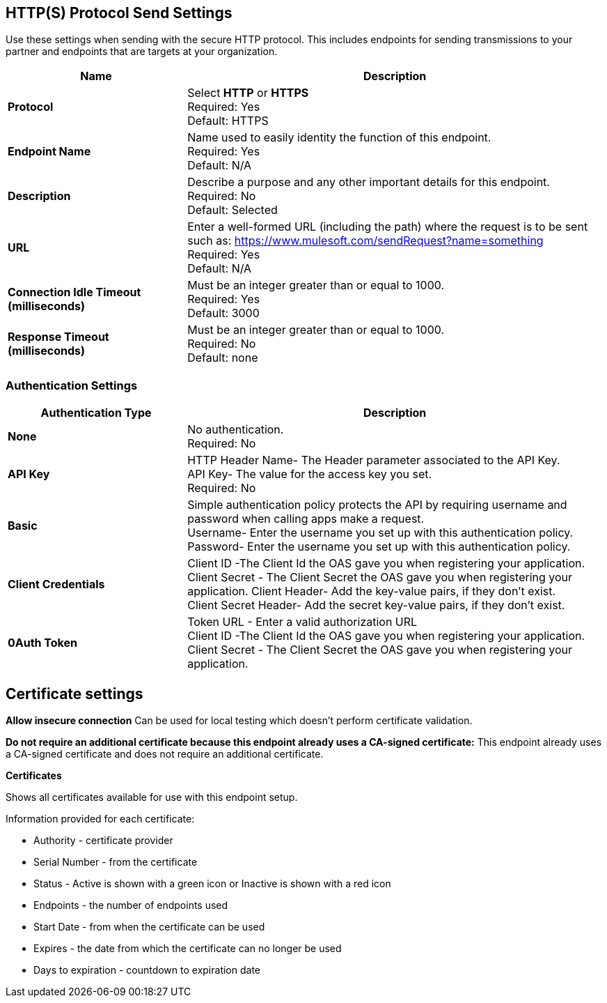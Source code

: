 == HTTP(S) Protocol Send Settings

Use these settings when sending with the secure HTTP protocol. This includes endpoints for sending transmissions to your partner and endpoints that are targets at your organization.

[%header,cols="3s,7a"]
|===
|Name |Description
|Protocol
|Select *HTTP* or *HTTPS* +
Required: Yes +
Default: HTTPS

|Endpoint Name
|Name used to easily identity the function of this endpoint. +
Required: Yes +
Default: N/A

|Description
|Describe a purpose and any other important details for this endpoint. +
Required: No +
Default: Selected

|URL
|Enter a well-formed URL (including the path) where the request is to be sent such as:
https://www.mulesoft.com/sendRequest?name=something +
Required: Yes +
Default: N/A

|Connection Idle Timeout (milliseconds)
|Must be an integer greater than or equal to 1000. +
Required: Yes +
Default: 3000

|Response Timeout (milliseconds)
|Must be an integer greater than or equal to 1000. +
Required: No +
Default: none
|===

=== Authentication Settings

[%header,cols="3s,7a"]
|===
|Authentication Type |Description
|None
|No authentication. +
Required: No +

|API Key
|HTTP Header Name- The Header parameter associated to the API Key. +
API Key- The value for the access key you set. +
Required: No +

|Basic
|Simple authentication policy protects the API by requiring username and password when calling apps make a request. +
Username- Enter the username you set up with this authentication policy. +
Password- Enter the username you set up with this authentication policy. +

|Client Credentials
|Client ID -The Client Id the OAS gave you when registering your application. +
Client Secret - The Client Secret the OAS gave you when registering your application.
Client Header- Add the key-value pairs, if they don't exist. +
Client Secret Header- Add the secret key-value pairs, if they don't exist. +

|0Auth Token
|Token URL - Enter a valid authorization URL +
Client ID -The Client Id the OAS gave you when registering your application. +
Client Secret - The Client Secret the OAS gave you when registering your application.
|===

== Certificate settings

*Allow insecure connection*
Can be used for local testing which doesn’t perform certificate validation. +

*Do not require an additional certificate because this endpoint already uses a CA-signed certificate:*
This endpoint already uses a CA-signed certificate and does not require an additional certificate. +

*Certificates*

Shows all certificates available for use with this endpoint setup.

Information provided for each certificate:

* Authority - certificate provider

* Serial Number - from the certificate

* Status - Active is shown with a green icon or Inactive is shown with a red icon

* Endpoints - the number of endpoints used

* Start Date - from when the certificate can be used

* Expires - the date from which the certificate can no longer be used

* Days to expiration - countdown to expiration date
